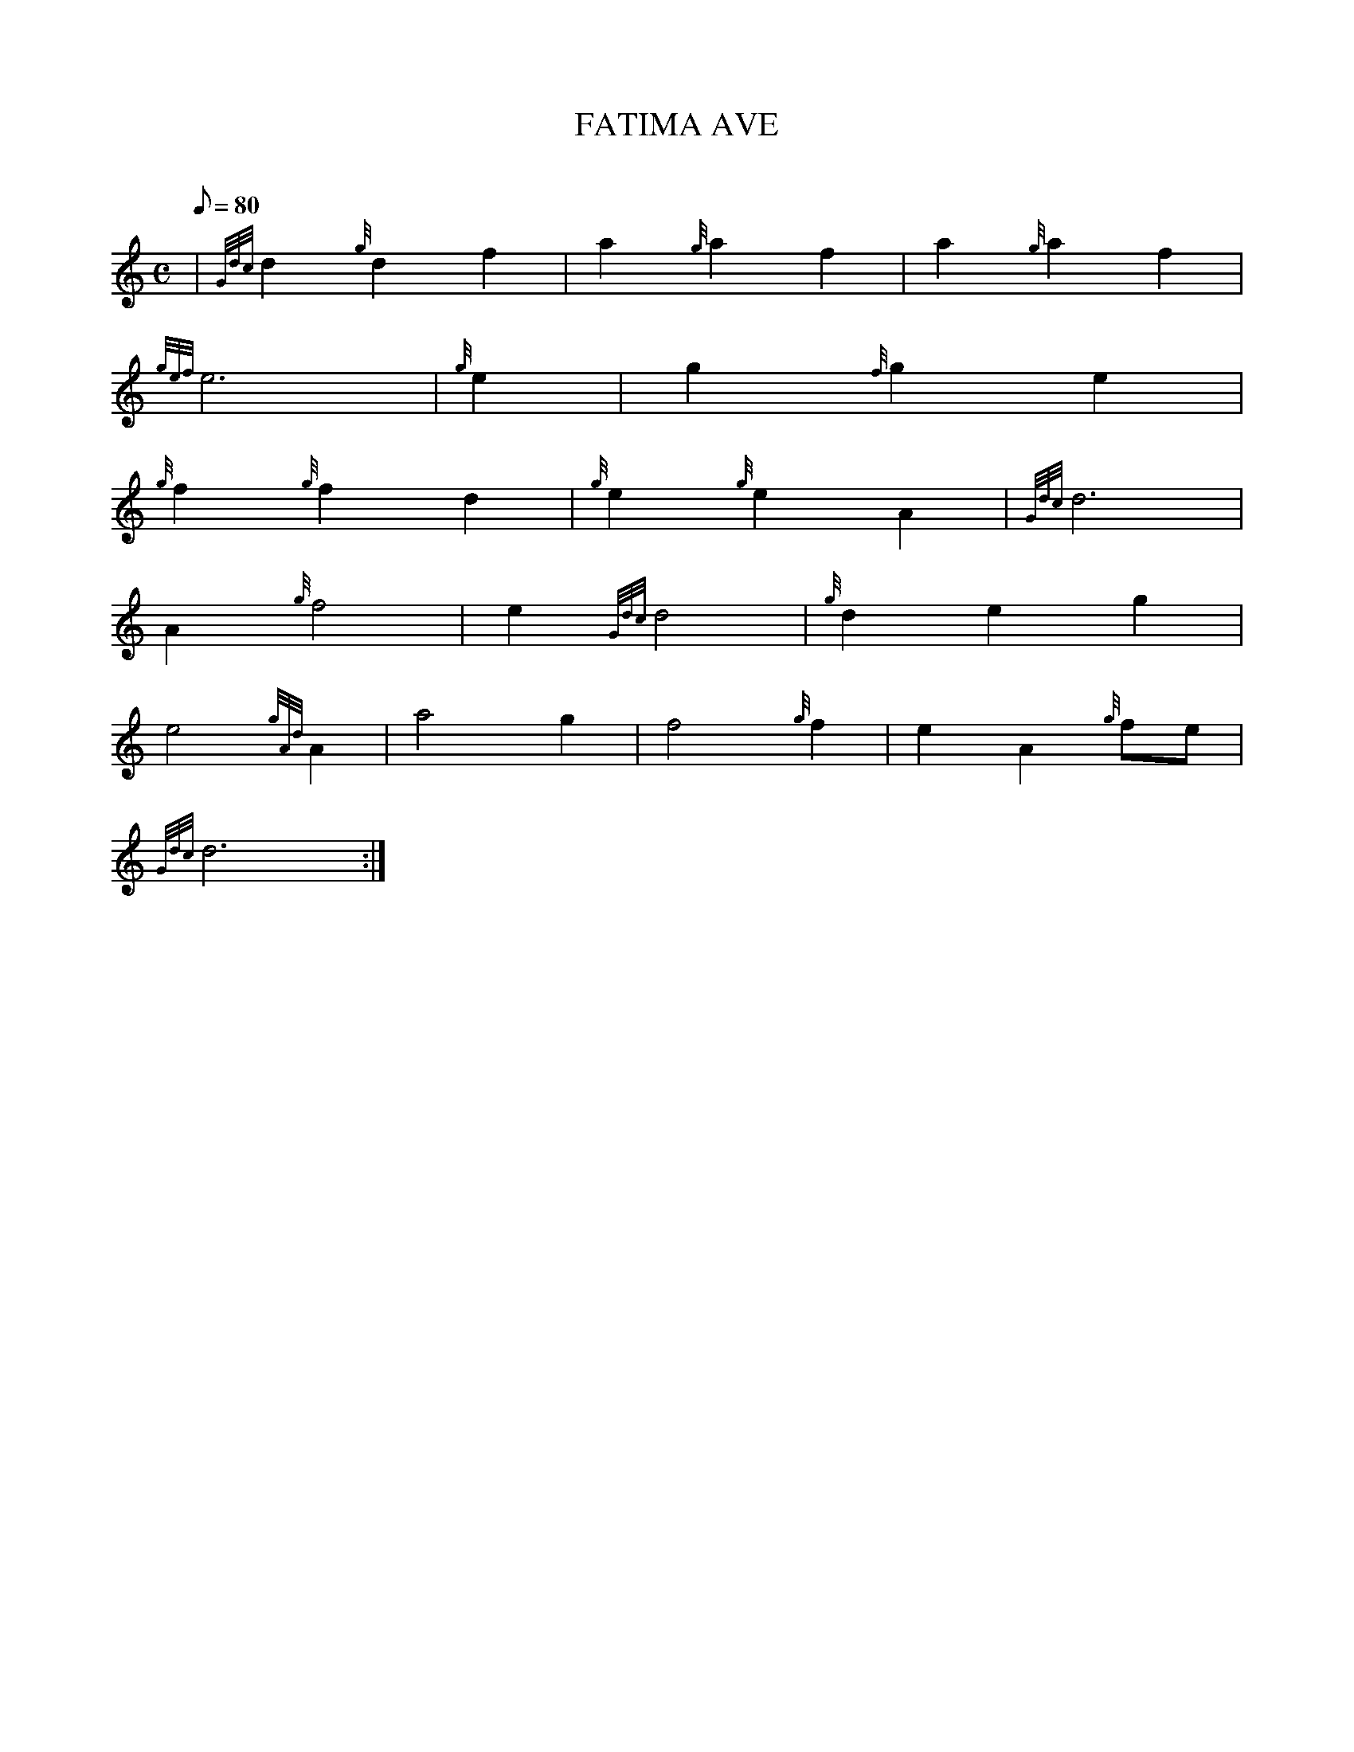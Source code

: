 X: 1
T:FATIMA AVE
M:C
L:1/8
Q:80
C:
S:
K:HP
| {Gdc}d2{g}d2f2|
a2{g}a2f2|
a2{g}a2f2|  !
{gef}e6|
{g}e2|
g2{f}g2e2|  !
{g}f2{g}f2d2|
{g}e2{g}e2A2|
{Gdc}d6|  !
A2{g}f4|
e2{Gdc}d4|
{g}d2e2g2|  !
e4{gAd}A2|
a4g2|
f4{g}f2|
e2A2{g}fe|  !
{Gdc}d6:|
